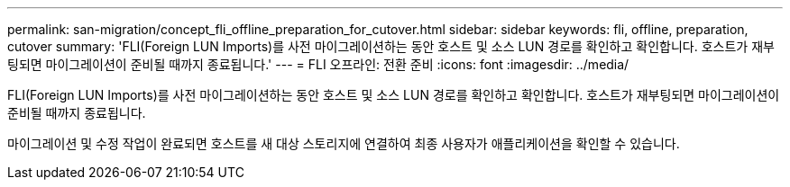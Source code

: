 ---
permalink: san-migration/concept_fli_offline_preparation_for_cutover.html 
sidebar: sidebar 
keywords: fli, offline, preparation, cutover 
summary: 'FLI(Foreign LUN Imports)를 사전 마이그레이션하는 동안 호스트 및 소스 LUN 경로를 확인하고 확인합니다. 호스트가 재부팅되면 마이그레이션이 준비될 때까지 종료됩니다.' 
---
= FLI 오프라인: 전환 준비
:icons: font
:imagesdir: ../media/


[role="lead"]
FLI(Foreign LUN Imports)를 사전 마이그레이션하는 동안 호스트 및 소스 LUN 경로를 확인하고 확인합니다. 호스트가 재부팅되면 마이그레이션이 준비될 때까지 종료됩니다.

마이그레이션 및 수정 작업이 완료되면 호스트를 새 대상 스토리지에 연결하여 최종 사용자가 애플리케이션을 확인할 수 있습니다.
